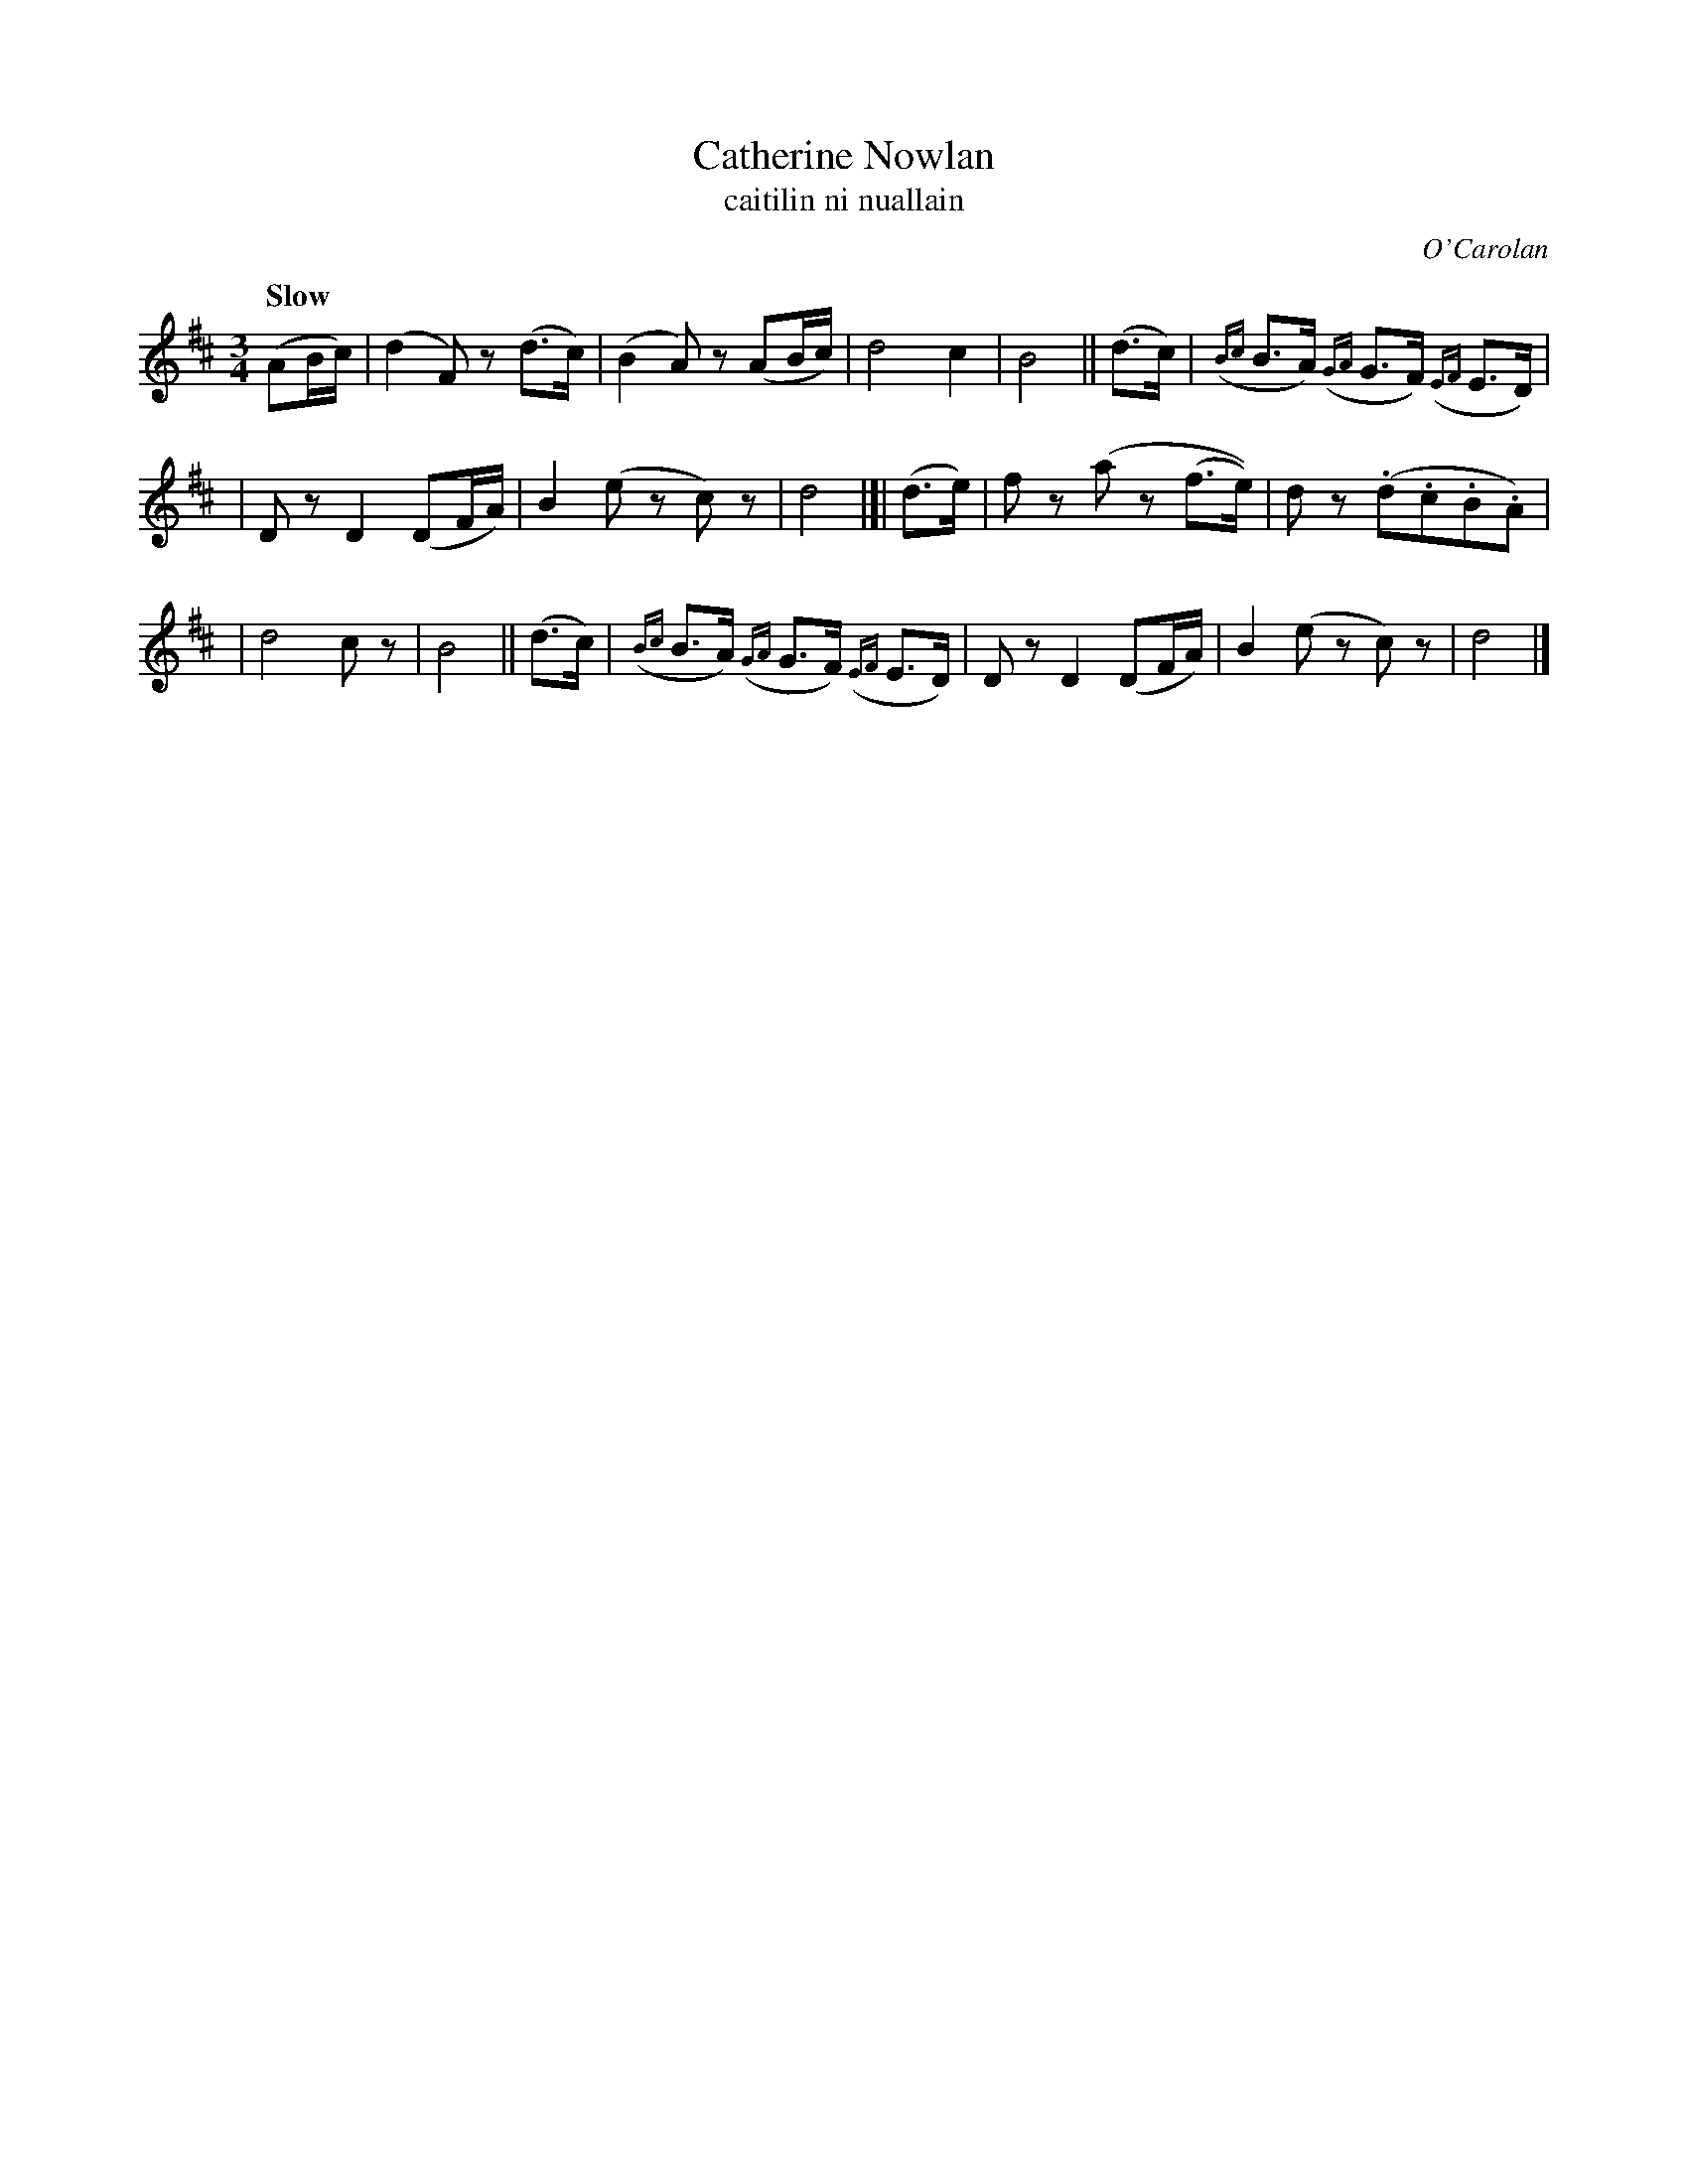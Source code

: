 X: 652
T: Catherine Nowlan
T: caitilin ni nuallain
R: air, waltz
%S: s:3 b:16(5+5+6)
C: O'Carolan
B: O'Neill's 1850 #652
Z: 1997 by John Chambers <jc@trillian.mit.edu>
Q: "Slow"
M: 3/4
L: 1/8
K: D
(AB/c/) | (d2F)z (d>c) | (B2A)z (AB/c/) | d4 c2 | B4 || (d>c) | ({Bc}B>A) ({GA}G>F) ({EF}E>D) |
| Dz D2 (DF/A/) | B2 (ez c)z | d4 |]| (d>e) | fz (az (f>e)) | dz (.d.c.B.A) |
| d4 cz | B4 || (d>c) | ({Bc}B>A) ({GA}G>F) ({EF}E>D) | Dz D2 (DF/A/) | B2 (ez c)z | d4 |]
